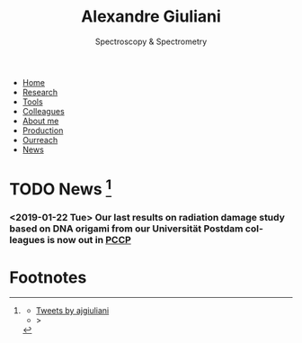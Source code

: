 #+TITLE:  Alexandre Giuliani
#+AUTHOR: AG
#+EMAIL:  (concat "alexandre.giuliani" at-sign "synchrotron-soleil.fr"

#+OPTIONS: toc:nil num:nil :org-html-postamble:t org-html-preamble:t tile:nil author:nil
#+OPTIONS: creator:t d:nil date:t stat:t inline:t e:t c:t broken-links:t 

#+HTML_HEAD: <link rel="icon" type="image/png" href="img/favicon-32x32.png" sizes="32x32" />
#+HTML_HEAD_EXTRA: <script src='https://ajax.googleapis.com/ajax/libs/jquery/2.2.0/jquery.min.js'></script>
#+HTML_HEAD_EXTRA: <script src='js/blog.js'></script>
#+HTML_HEAD_EXTRA: <link rel='stylesheet' type='text/css' href='css/style.css'>
#+LINK_HOME:  https://agiuliani.xyz

#+HTML_DESCRIPTION: Personnal website
#+HTML_DESCRIPTION: chemistry, physical chemistry, spectroscopy
#+HTML_DESCRIPTION: science, chemistry, physical chemistry
#+HTML_DESCRIPTION: spectroscopy, mass spectrometry, radiation, UV, ultraviolet
#+HTML_KEYWORDS: chemistry, science, spectroscopy, interaction
#+LANGUAGE:   en
#+CATEGORY:   website

#+SUBTITLE: Spectroscopy & Spectrometry
#+HTML_DOCTYPE: html5

#+NAME: banner
#+BEGIN_EXPORT html
<div class="navbar">
  <ul>
    <li><a href='index.html'>Home</a></li>
    <li><a href='research.html'>Research</a></li>
    <li><a href='tools.html'>Tools</a></li>
    <li><a href='colleagues.html'>Colleagues</a></li>
    <li><a href='about.html'>About me</a></li>
    <li><a href='production.html'>Production</a></li>
    <li><a href='outreach.html'>Ourreach</a></li>
    <li><a href='news.html'>News</a></li>
  </ul>
</div>
#+END_EXPORT

* TODO News [fn:1]
*** *<2019-01-22 Tue>* Our last results on radiation damage study based on DNA origami from our Universität Postdam colleagues is now out in [[doi:10.1039/C8CP06813E][*PCCP*]]



* Footnotes
[fn:1]
#+BEGIN_EXPORT html
<div class="tl">
  <ul>
    <li><a class="twitter-timeline" data-height="800" data-theme="light" href="https://twitter.com/ajgiuliani?ref_src=twsrc%5Etfw">Tweets by ajgiuliani</a></li>
    <li><script async src="https://platform.twitter.com/widgets.js" charset="utf-8"></script> ></li>
  </ul>
</div>
#+END_EXPORT



